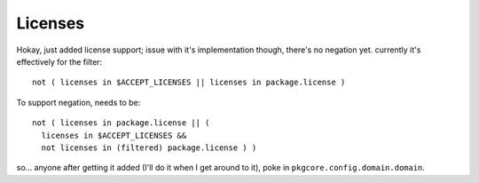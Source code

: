 ==========
 Licenses
==========

Hokay, just added license support; issue with it's implementation
though, there's no negation yet. currently it's effectively for the
filter::

  not ( licenses in $ACCEPT_LICENSES || licenses in package.license )

To support negation, needs to be::

  not ( licenses in package.license || (
    licenses in $ACCEPT_LICENSES &&
    not licenses in (filtered) package.license ) )

so... anyone after getting it added (I'll do it when I get around to
it), poke in ``pkgcore.config.domain.domain``.
